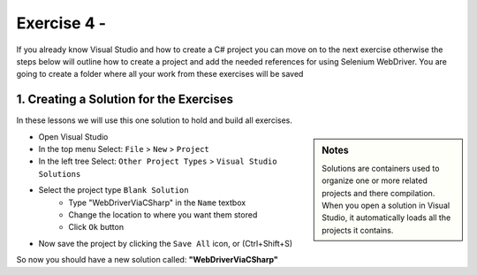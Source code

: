 .. exercise-4:

================================================================
Exercise 4 - 
================================================================

If you already know Visual Studio and how to create a C# project you can move on to the next exercise otherwise the steps below will outline how to create a project and add the needed references for using Selenium WebDriver. 
You are going to create a folder where all your work from these exercises will be saved

1. Creating a Solution for the Exercises
----------------------------------------
In these lessons we will use this one solution to hold and build all exercises.

.. sidebar:: Notes

  Solutions are containers used to organize one or more related projects and there compilation. 
  When you open a solution in Visual Studio, it automatically loads all the projects it contains.

+ Open Visual Studio
+ In the top menu Select: ``File`` > ``New`` > ``Project``
+ In the left tree Select: ``Other Project Types`` > ``Visual Studio Solutions``
+ Select the project type ``Blank Solution``
    + Type "WebDriverViaCSharp" in the ``Name`` textbox 
    + Change the location to where you want them stored
    + Click ``Ok`` button
+ Now save the project by clicking the ``Save All`` icon, or (Ctrl+Shift+S)

So now you should have a new solution called: **"WebDriverViaCSharp"**